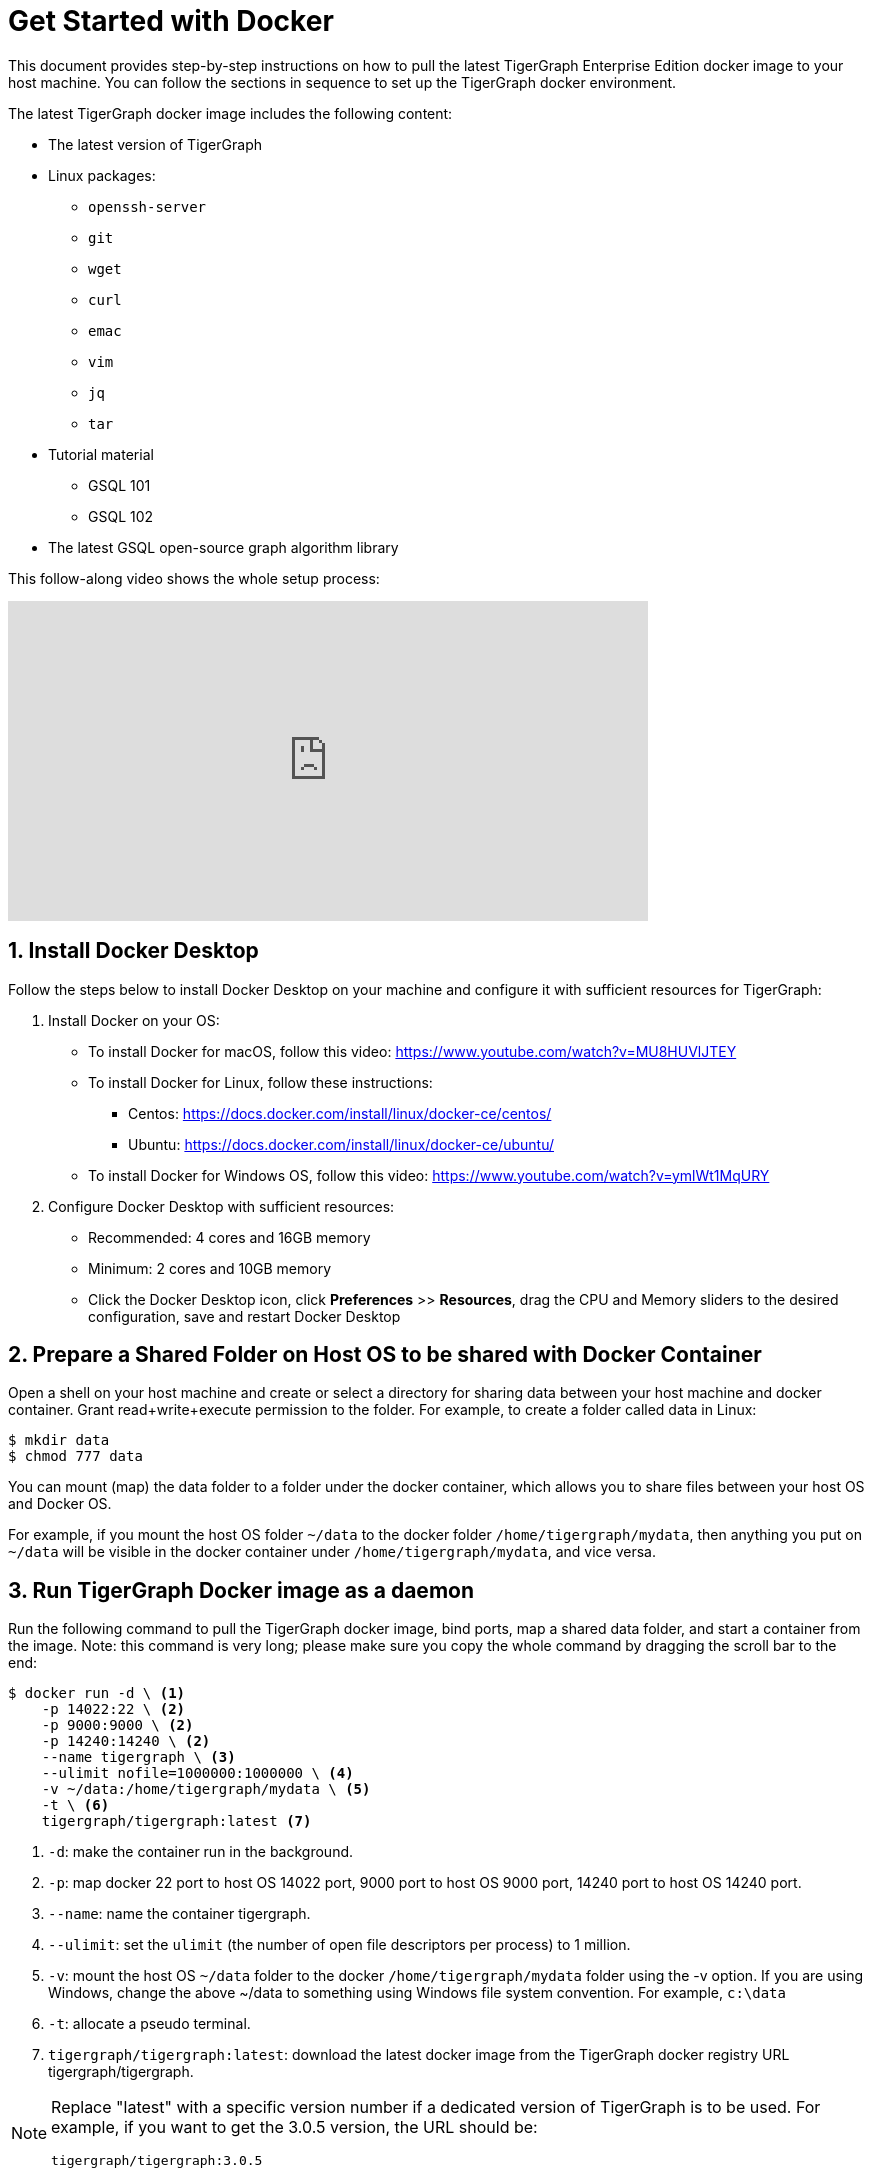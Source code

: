 = Get Started with Docker
:sectnums:
:description: A quickstart guide to run Tigergraph with Docker.

This document provides step-by-step instructions on how to pull the latest TigerGraph Enterprise Edition docker image to your host machine. You can follow the sections in sequence to set up the TigerGraph docker environment.

The latest TigerGraph docker image includes the following content:

* The latest version of TigerGraph
* Linux packages:
 ** `openssh-server`
 ** `git`
 ** `wget`
 ** `curl`
 ** `emac`
 ** `vim`
 ** `jq`
 ** `tar`
* Tutorial material
 ** GSQL 101
 ** GSQL 102
* The latest GSQL open-source graph algorithm library

This follow-along video shows the whole setup process:

video::V5VvgJyjLxA[youtube,width=640,height=320]

== Install Docker Desktop

Follow the steps below to install Docker Desktop on your machine and configure it with sufficient resources for TigerGraph:

. Install Docker on your OS:
 ** To install Docker for macOS, follow this video: https://www.youtube.com/watch?v=MU8HUVlJTEY
 ** To install Docker for Linux, follow these instructions:
  *** Centos: https://docs.docker.com/install/linux/docker-ce/centos/
  *** Ubuntu: https://docs.docker.com/install/linux/docker-ce/ubuntu/
 ** To install Docker for Windows OS, follow this video: https://www.youtube.com/watch?v=ymlWt1MqURY
. Configure Docker Desktop with sufficient resources:
 ** Recommended: 4 cores and 16GB memory
 ** Minimum: 2 cores and 10GB memory
 ** Click the Docker Desktop icon, click *Preferences* >> *Resources*, drag the CPU and Memory sliders to the desired configuration, save and restart Docker Desktop

== Prepare a Shared Folder on Host OS to be shared with Docker Container

Open a shell on your host machine and create or select a directory for sharing data between your host machine and docker container. Grant read+write+execute permission to the folder. For example, to create a folder called data in Linux:

[source,console]
----
$ mkdir data
$ chmod 777 data
----

You can mount (map) the data folder to a folder under the docker container, which allows you to share files between your host OS and Docker OS.

For example, if you mount the host OS folder `~/data` to the docker folder `/home/tigergraph/mydata`,  then anything you put on `~/data` will be visible in the docker container under `/home/tigergraph/mydata`, and vice versa.

== Run TigerGraph Docker image as a daemon

Run the following command to pull the TigerGraph docker image, bind ports, map a shared data folder, and start a container from the image. Note: this command is very long; please make sure you copy the whole command by dragging the scroll bar to the end:

[source.wrap,console]
----
$ docker run -d \ <1>
    -p 14022:22 \ <2>
    -p 9000:9000 \ <2>
    -p 14240:14240 \ <2>
    --name tigergraph \ <3>
    --ulimit nofile=1000000:1000000 \ <4>
    -v ~/data:/home/tigergraph/mydata \ <5>
    -t \ <6>
    tigergraph/tigergraph:latest <7>
----
<1> `-d`: make the container run in the background.
<2> `-p`: map docker 22 port to host OS 14022 port, 9000 port to host OS 9000 port, 14240 port to host OS 14240 port.
<3> `--name`: name the container tigergraph.
<4>  `--ulimit`: set the `ulimit` (the number of open file descriptors per process) to 1 million.
<5> `-v`: mount the host OS `~/data` folder to the docker `/home/tigergraph/mydata` folder using the -v option. If you are using Windows, change the above ~/data to something using Windows file system convention.
For example, `c:\data`
<6> `-t`: allocate a pseudo terminal.
<7> `tigergraph/tigergraph:latest`:  download the latest docker image from the TigerGraph docker registry URL tigergraph/tigergraph.

[NOTE]
====
Replace "latest" with a specific version number if a dedicated version of TigerGraph is to be used.
For example, if you want to get the 3.0.5 version, the URL should be:

`tigergraph/tigergraph:3.0.5`
====

If you use Windows and have write permission issues with the above command,  try the following command instead (this command does not map the shared folder on your host machine to your container) :

[source.wrap,console]
----
$ docker run -d -p 14022:22 -p 9000:9000 -p 14240:14240 --name tigergraph --ulimit nofile=1000000:1000000 -t tigergraph/tigergraph:latest
----

== Connect to your container (via SSH or `docker exec`)

After launching the container, you can use SSH to connect to your container:

. Verify that the container is running. You should see a row that describes the running container after running the command below:
+
[source,console]
----
$ docker ps | grep tigergraph
----

. Use ssh to open a shell to the container. At the prompt, enter `tigergraph`  as the password. Note that we have mapped the host 14022 port to the container's 22 port (the ssh default port), so on the host we use ssh to connect to port 14022.
+
[source,console]
----
$ ssh -p 14022 tigergraph@localhost
----

You can also access your TigerGraph container via `docker exec` with the following command:

[source.wrap,console]
----
$ docker exec -it $(docker ps | grep tigergraph | awk '{print $1}') /bin/sh
----

== Secure TigerGraph

WARNING: Your TigerGraph image is preconfigured with a Linux user called `tigergraph` and a database superuser called `tigergraph`. Both have the default password `tigergraph`. If you do not change this, anyone with access to your database or docker container will be able to read and modify it.

. Change the password of the Linux user `tigergraph`.

.  xref:tigergraph-server:user-access:user-management.adoc#_change_a_users_password[Change the password] of the database user called `tigergraph`:
+
[source,console]
----
$ gadmin ALTER PASSWORD tigergraph
----

. For additional TigerGraph security settings, the Security pages of TigerGraph Server documentation.

Please follow best practices for securing and hardening the docker container especially when installing in a shared environment.

== Start TigerGraph

. After connecting to the container via ssh, inside the container, start all TigerGraph services with the following command (which may take up to one minute):
+
[source,console]
----
$ gadmin start all
----

. Run the `gsql` command as shown below to start the GSQL shell. If you are new to TigerGraph, you can run the xref:gsql-ref:tutorials:gsql-101/index.adoc[GSQL 101] tutorial now.
+
[source,console]
----
$ gsql
GSQL >
----

. Start GraphStudio, TigerGraph's visual IDE, by visiting `+http://localhost:14240+`
+
in a browser on your host OS.

== Operation Commands Cheat Sheet

* After you start Docker Desktop, use the commands below to stop and restart the container:
+
[source,console]
----
  $ docker container stop tigergraph
  $ docker container start tigergraph
----

* Start the TigerGraph service within the container:
+
[source,console]
----
  $ gadmin start all
  $ gadmin stop  all
----

* ssh to the container. Note: if localhost is not recognized, remove the localhost entry from ~/.ssh/known_hosts
+
[source,console]
----
  $ sed -i.bak '/localhost/d' ~/.ssh/known_hosts
  $ ssh -p 14022 tigergraph@localhost
----

* Linux users can access the container through its ip address directly:
+
[source,console]
----
  $ docker inspect -f '{{range .NetworkSettings.Networks}}{{.IPAddress}}{{end}}' tigergraph
  $ vssh tigergraph@<container_ip_address>
----

* Default user: `tigergraph`
* Default password: `tigergraph`
* After running `gadmin start`, you can go to GraphStudio. Open a browser on your host OS and access GraphStudio at the following URL:
+
[,text]
----
  http://localhost:14240
----

* Check the version of GSQL:
+
[source,console]
----
$ gsql version
----